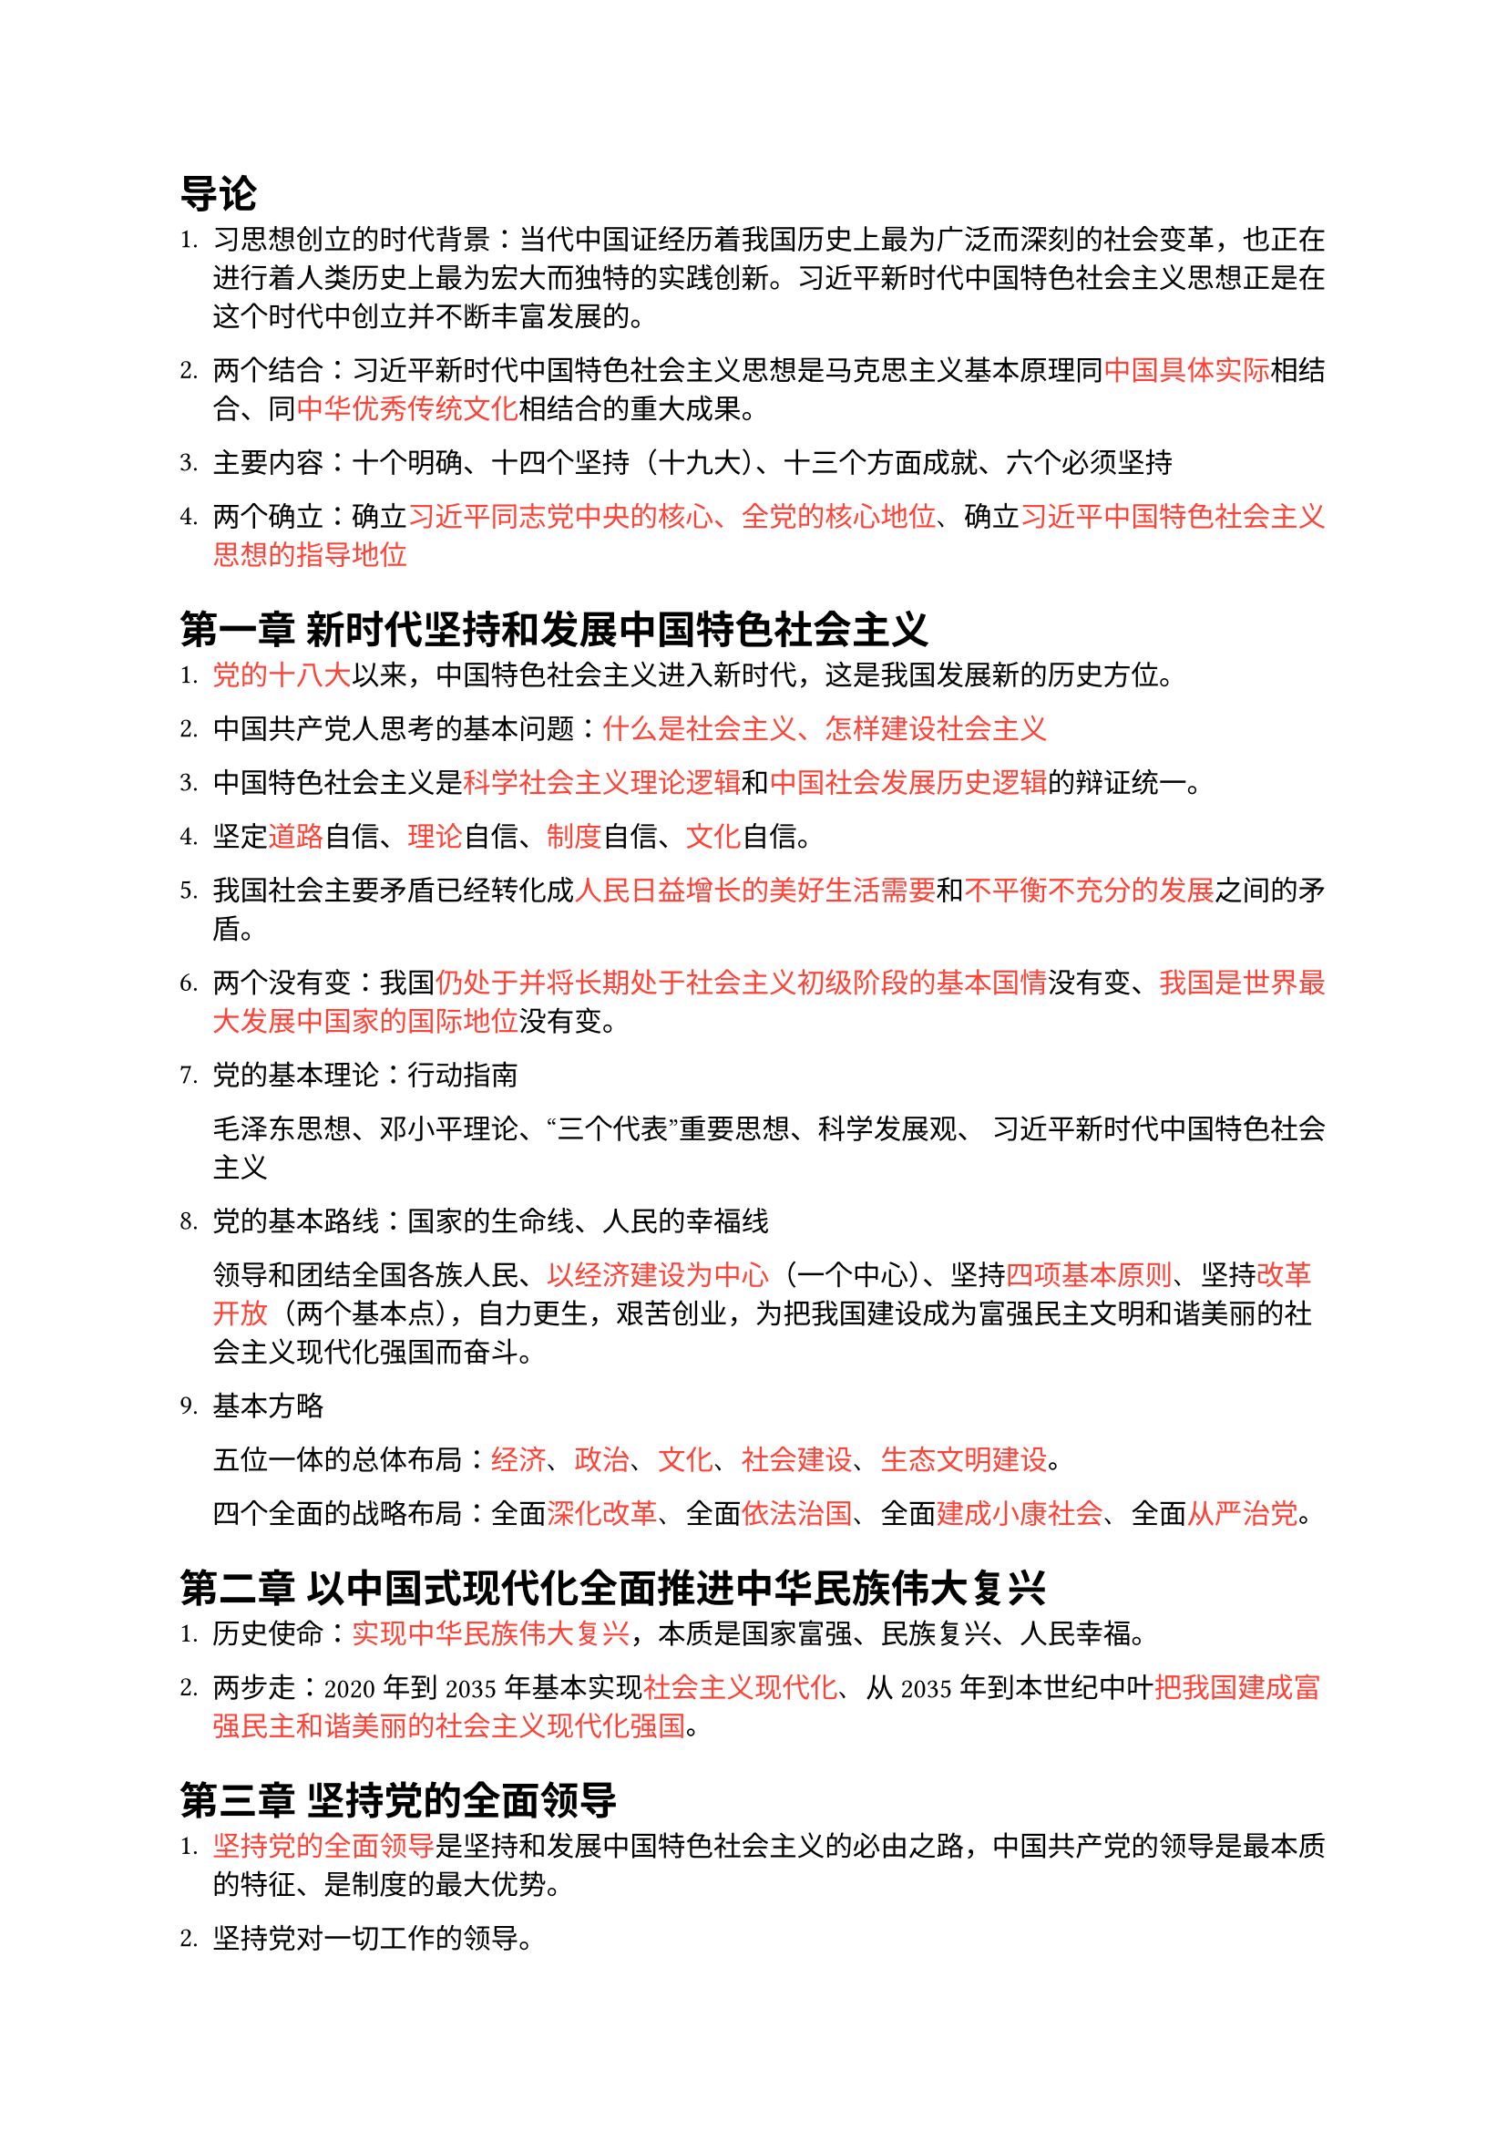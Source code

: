#show "·": none  // Compromise as Rust crate regex does not support look around
#show regex("·.+?·"): set text(red)  

// If you want to recite, uncomment below:
// #show regex("·.+?·"): set text(white)
// #show heading: set text(white)


// Auto Completion for VS Code
// 习近平新时代中国特色社会主义

= 导论

1. 习思想创立的时代背景：当代中国证经历着我国历史上最为广泛而深刻的社会变革，也正在进行着人类历史上最为宏大而独特的实践创新。习近平新时代中国特色社会主义思想正是在这个时代中创立并不断丰富发展的。

2. 两个结合：习近平新时代中国特色社会主义思想是马克思主义基本原理同·中国具体实际·相结合、同·中华优秀传统文化·相结合的重大成果·。

3. 主要内容：十个明确、十四个坚持（十九大）、十三个方面成就、六个必须坚持

4. 两个确立：确立·习近平同志党中央的核心、全党的核心地位·、确立·习近平中国特色社会主义思想的指导地位·

= 第一章 新时代坚持和发展中国特色社会主义

1. ·党的十八大·以来，中国特色社会主义进入新时代，这是我国发展新的历史方位。

2. 中国共产党人思考的基本问题：·什么是社会主义、怎样建设社会主义·

3. 中国特色社会主义是·科学社会主义理论逻辑·和·中国社会发展历史逻辑·的辩证统一。

4. 坚定·道路·自信、·理论·自信、·制度·自信、·文化·自信。

5. 我国社会主要矛盾已经转化成·人民日益增长的美好生活需要·和·不平衡不充分的发展·之间的矛盾。

6. 两个没有变：我国·仍处于并将长期处于社会主义初级阶段的基本国情·没有变、·我国是世界最大发展中国家的国际地位·没有变。

7. 党的基本理论：行动指南 

  毛泽东思想、邓小平理论、“三个代表”重要思想、科学发展观、 习近平新时代中国特色社会主义

8. 党的基本路线：国家的生命线、人民的幸福线

  领导和团结全国各族人民、·以经济建设为中心·（一个中心）、坚持·四项基本原则·、坚持·改革开放·（两个基本点），自力更生，艰苦创业，为把我国建设成为富强民主文明和谐美丽的社会主义现代化强国而奋斗。

9. 基本方略

  五位一体的总体布局：·经济·、·政治·、·文化·、·社会建设·、·生态文明建设·。

  四个全面的战略布局：全面·深化改革·、全面·依法治国·、全面·建成小康社会·、全面·从严治党·。

= 第二章 以中国式现代化全面推进中华民族伟大复兴

1. 历史使命：·实现中华民族伟大复兴·，本质是国家富强、民族复兴、人民幸福。

2. 两步走：2020年到2035年基本实现·社会主义现代化·、从2035年到本世纪中叶·把我国建成富强民主和谐美丽的社会主义现代化强国·。

= 第三章 坚持党的全面领导

1. ·坚持党的全面领导·是坚持和发展中国特色社会主义的必由之路，中国共产党的领导是最本质的特征、是制度的最大优势。

2. 坚持党对一切工作的领导。

3. ·党中央集中统一领导·是党的领导的最高原则；·党的领导制度·是我国的根本领导制度。

= 第四章 坚持以人民为中心

1. 人民性是马克思主义的本质属性和鲜明品格。

2. 党的执政理念：坚持·以人民为中心·。

3. 党的宗旨：坚持·全心全意为人民服务·。

4. 党的奋斗目标：·人民对美好生活的向往·。

5. ·群众路线·是党的生命线和根本工作路线。全面落实以人民为中心的发展思想，必须贯彻党的群众路线。

6. 中国共产党人的初心和使命：·为中国人民谋幸福、为中华民族谋复兴·

= 第五章 全面深化改革开放

1. 改革开放是·决定当代中国命运·的关键一招，也是·实现“两个一百年”奋斗目标·、·实现中华民族伟大复兴·的关键一招。

2. ·改革开放·是坚持和发展中国特色社会主义的必由之路。

3. 三个进一步解放：进一步解放·思想·、进一步解放和发展·社会生产力·、进一步解放和增强·社会活力·

4. 全面深化改革的总目标：·完善和发展中国特色社会主义制度·、·推进国家治理体系和治理能力的现代化·。

5. ·全面深化改革开放·，是新时代坚持和发展中国特色社会主义的根本动力。

= 第六章 推动高质量发展

1. ·高质量发展·是我国经济社会发展的鲜明主题，是全面建设社会主义现代化国家的首要任务。

2. 新发展理念：·创新·、·协调·、·绿色·、·开放·、·共享·。

3. 以深化供给侧结构性改革为主线，以改革创新为根本动力、把实施扩大内需战略同深化供给侧结构性改革有机结合起来，加快构建新发展格局

4. 社会主义基本经济制度：

  ·公有制·为主体、多种所有制经济共同发展；
  ·按劳分配·为主体、多种分配方式并存；
  ·社会主义市场经济·体制

5. 两个毫不动摇：毫不动摇·巩固和发展·公有制经济，毫不动摇·鼓励、支持、引导·非公有制经济发展。

6. 新发展格局：·国内大循环·为主体、·国内国际双循环·相互促进

7. 现代化经济体系：现代化产业体系、全面推进乡村振兴、促进区域协调发展

= 第七章 社会主义现代化建设的教育、科技、人才战略

1. ·教育·、·科技·、·人才·是全面建设社会主义现代化国家的基础性、战略性支撑。

2. 实施·科教兴国·战略、·人才强国·战略、·创新驱动发展·战略。

3. 坚持教育优先发展，把·立德树人·作为教育的根本任务

4. 加快实现高水平科技自立自强，必须实施创新驱动发展战略，发挥新型举国体制优势，打赢关键核心技术攻坚战，不断增强自主创新能力。

= 第八章 发展全过程人民民主

1. ·人民民主是·社会主义的生命，·全过程人民民主·是社会主义民主政治的本质属性。

2. 人民民主是全面建设社会主义现代化国家的应有之义。

3. ·全民代表大会制度·是坚持党的领导、人民当家作主、依法治国有机统一的根本政治制度安排。

4. 基本政治制度：中国共产党领导的多党合作和政治协商制度、民族区域自治制度、基层群众自治制度

5. 走中国特色社会主义政治发展道路，必须坚持·党的领导·、·人民当家作主·、·依法治国·有机统一。

6. ·协商民主·是中国社会主义民主政治中独特的、独有的、独到的民主形式。

7. ·基层民主·彰显了人民当家作主的广泛性、真实性、有效性。

= 第九章 全面依法治国

1. ·全面依法治国·是坚持和发展中国特色社会主义的本质要求和重要保障。

2. 全面依法治国的总目标：建设·中国社会主义法治体系·、建设·社会主义法治国家·。

3. 全面依法治国的措施：坚持中国共产党的领导、坚持以人民为中心、坚持法律面前人人平等、坚持依法治国和以德治国相结合、坚持从中国实际出发。

4. 中国特色社会主义法治体系是由法律规范体系、法治实施体系、法治监督体系、法治保障体系和党内法规体系构成的统一体。

5. 坚持依法治国首先要坚持·依宪治国·、坚持依法执政首先要坚持·依宪执政·。

6. 要围绕法治中国建设的总体目标，全面推进科学立法、严格执法、公正司法、全民守法，推动在法制轨道上全面建设社会主义现代化国家。

= 第十章 建设社会主义文化强国

1. 
